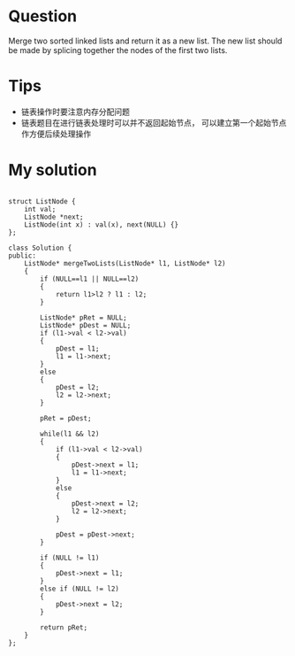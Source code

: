 
* Question
Merge two sorted linked lists and return it as a new list.
The new list should be made by splicing together the nodes of the first two lists.

* Tips
- 链表操作时要注意内存分配问题
- 链表题目在进行链表处理时可以并不返回起始节点，
  可以建立第一个起始节点作方便后续处理操作

* My solution

#+begin_src c++

struct ListNode {
	int val;
	ListNode *next;
	ListNode(int x) : val(x), next(NULL) {}
};

class Solution {
public:
	ListNode* mergeTwoLists(ListNode* l1, ListNode* l2)
	{
		if (NULL==l1 || NULL==l2)
		{
			return l1>l2 ? l1 : l2;
		}

		ListNode* pRet = NULL;
		ListNode* pDest = NULL;
		if (l1->val < l2->val)
		{
			pDest = l1;
			l1 = l1->next;
		}
		else
		{
			pDest = l2;
			l2 = l2->next;
		}

		pRet = pDest;

		while(l1 && l2)
		{
			if (l1->val < l2->val)
			{
				pDest->next = l1;
				l1 = l1->next;
			}
			else
			{
				pDest->next = l2;
				l2 = l2->next;
			}

			pDest = pDest->next;
		}

		if (NULL != l1)
		{
			pDest->next = l1;
		}
		else if (NULL != l2)
		{
			pDest->next = l2;
		}

		return pRet;
	}
};

#+end_src






